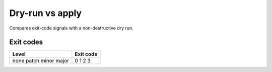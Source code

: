 .. _recipe-dry-run:

Dry-run vs apply
================

.. tab-set::

   .. tab-item:: Console
      :sync: console

      .. code-block:: console

         bumpwright decide; echo $?
         bumpwright bump --commit --dry-run

   .. tab-item:: Markdown
      :sync: markdown

      .. markdown::

         **bumpwright** suggests: `minor`
         - [MINOR] demo:greet: Added public symbol
         Exit code: 2
         Would bump to v0.2.0

   .. tab-item:: JSON
      :sync: json

      .. code-block:: json

         {
           "level": "minor",
           "exit_code": 2,
           "reasons": ["demo:greet: Added public symbol"],
           "would_bump_to": "0.2.0"
         }

Compares exit-code signals with a non-destructive dry run.

Exit codes
----------

+-----------+-----------+
| Level     | Exit code |
+===========+===========+
| none      | 0         |
| patch     | 1         |
| minor     | 2         |
| major     | 3         |
+-----------+-----------+
